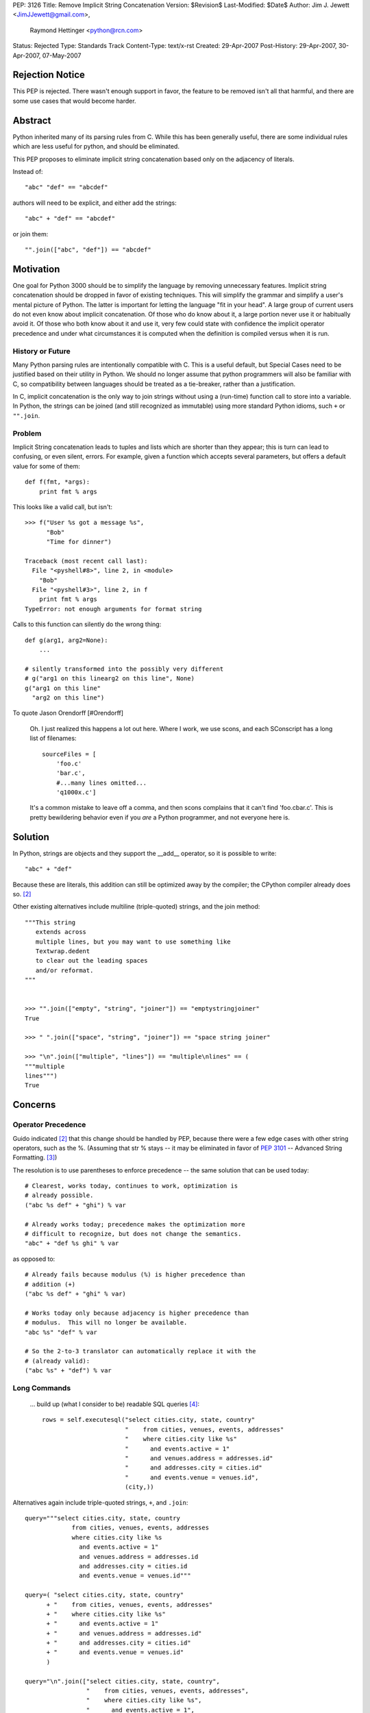 PEP: 3126
Title: Remove Implicit String Concatenation
Version: $Revision$
Last-Modified: $Date$
Author: Jim J. Jewett <JimJJewett@gmail.com>,
        Raymond Hettinger <python@rcn.com>
Status: Rejected
Type: Standards Track
Content-Type: text/x-rst
Created: 29-Apr-2007
Post-History: 29-Apr-2007, 30-Apr-2007, 07-May-2007


Rejection Notice
================

This PEP is rejected.  There wasn't enough support in favor, the
feature to be removed isn't all that harmful, and there are some use
cases that would become harder.


Abstract
========

Python inherited many of its parsing rules from C.  While this has
been generally useful, there are some individual rules which are less
useful for python, and should be eliminated.

This PEP proposes to eliminate implicit string concatenation based
only on the adjacency of literals.

Instead of::

    "abc" "def" == "abcdef"

authors will need to be explicit, and either add the strings::

    "abc" + "def" == "abcdef"

or join them::

    "".join(["abc", "def"]) == "abcdef"


Motivation
==========

One goal for Python 3000 should be to simplify the language by
removing unnecessary features.  Implicit string concatenation should
be dropped in favor of existing techniques. This will simplify the
grammar and simplify a user's mental picture of Python.  The latter is
important for letting the language "fit in your head".  A large group
of current users do not even know about implicit concatenation.  Of
those who do know about it, a large portion never use it or habitually
avoid it. Of those who both know about it and use it, very few could
state with confidence the implicit operator precedence and under what
circumstances it is computed when the definition is compiled versus
when it is run.


History or Future
-----------------

Many Python parsing rules are intentionally compatible with C.  This
is a useful default, but Special Cases need to be justified based on
their utility in Python.  We should no longer assume that python
programmers will also be familiar with C, so compatibility between
languages should be treated as a tie-breaker, rather than a
justification.

In C, implicit concatenation is the only way to join strings without
using a (run-time) function call to store into a variable.  In Python,
the strings can be joined (and still recognized as immutable) using
more standard Python idioms, such ``+`` or ``"".join``.


Problem
-------

Implicit String concatenation leads to tuples and lists which are
shorter than they appear; this is turn can lead to confusing, or even
silent, errors.  For example, given a function which accepts several
parameters, but offers a default value for some of them::

    def f(fmt, *args):
        print fmt % args

This looks like a valid call, but isn't::

    >>> f("User %s got a message %s",
          "Bob"
          "Time for dinner")

    Traceback (most recent call last):
      File "<pyshell#8>", line 2, in <module>
        "Bob"
      File "<pyshell#3>", line 2, in f
        print fmt % args
    TypeError: not enough arguments for format string


Calls to this function can silently do the wrong thing::

    def g(arg1, arg2=None):
        ...

    # silently transformed into the possibly very different
    # g("arg1 on this linearg2 on this line", None)
    g("arg1 on this line"
      "arg2 on this line")

To quote Jason Orendorff [#Orendorff]

    Oh.  I just realized this happens a lot out here.  Where I work,
    we use scons, and each SConscript has a long list of filenames::

        sourceFiles = [
            'foo.c'
            'bar.c',
            #...many lines omitted...
            'q1000x.c']

    It's a common mistake to leave off a comma, and then scons
    complains that it can't find 'foo.cbar.c'.  This is pretty
    bewildering behavior even if you *are* a Python programmer,
    and not everyone here is.


Solution
========

In Python, strings are objects and they support the __add__ operator,
so it is possible to write::

    "abc" + "def"

Because these are literals, this addition can still be optimized away
by the compiler; the CPython compiler already does so.
[#rcn-constantfold]_

Other existing alternatives include multiline (triple-quoted) strings,
and the join method::

    """This string
       extends across
       multiple lines, but you may want to use something like
       Textwrap.dedent
       to clear out the leading spaces
       and/or reformat.
    """


    >>> "".join(["empty", "string", "joiner"]) == "emptystringjoiner"
    True

    >>> " ".join(["space", "string", "joiner"]) == "space string joiner"

    >>> "\n".join(["multiple", "lines"]) == "multiple\nlines" == (
    """multiple
    lines""")
    True


Concerns
========


Operator Precedence
-------------------

Guido indicated [#rcn-constantfold]_ that this change should be
handled by PEP, because there were a few edge cases with other string
operators, such as the %.  (Assuming that str % stays -- it may be
eliminated in favor of :pep:`3101` -- Advanced String Formatting.
[#elimpercent]_)

The resolution is to use parentheses to enforce precedence -- the same
solution that can be used today::

    # Clearest, works today, continues to work, optimization is
    # already possible.
    ("abc %s def" + "ghi") % var

    # Already works today; precedence makes the optimization more
    # difficult to recognize, but does not change the semantics.
    "abc" + "def %s ghi" % var

as opposed to::

    # Already fails because modulus (%) is higher precedence than
    # addition (+)
    ("abc %s def" + "ghi" % var)

    # Works today only because adjacency is higher precedence than
    # modulus.  This will no longer be available.
    "abc %s" "def" % var

    # So the 2-to-3 translator can automatically replace it with the
    # (already valid):
    ("abc %s" + "def") % var


Long Commands
-------------

    ... build up (what I consider to be) readable SQL queries [#skipSQL]_::

        rows = self.executesql("select cities.city, state, country"
                               "    from cities, venues, events, addresses"
                               "    where cities.city like %s"
                               "      and events.active = 1"
                               "      and venues.address = addresses.id"
                               "      and addresses.city = cities.id"
                               "      and events.venue = venues.id",
                               (city,))

Alternatives again include triple-quoted strings, ``+``, and ``.join``::

    query="""select cities.city, state, country
                 from cities, venues, events, addresses
                 where cities.city like %s
                   and events.active = 1"
                   and venues.address = addresses.id
                   and addresses.city = cities.id
                   and events.venue = venues.id"""

    query=( "select cities.city, state, country"
          + "    from cities, venues, events, addresses"
          + "    where cities.city like %s"
          + "      and events.active = 1"
          + "      and venues.address = addresses.id"
          + "      and addresses.city = cities.id"
          + "      and events.venue = venues.id"
          )

    query="\n".join(["select cities.city, state, country",
                     "    from cities, venues, events, addresses",
                     "    where cities.city like %s",
                     "      and events.active = 1",
                     "      and venues.address = addresses.id",
                     "      and addresses.city = cities.id",
                     "      and events.venue = venues.id"])

    # And yes, you *could* inline any of the above querystrings
    # the same way the original was inlined.
    rows = self.executesql(query, (city,))


Regular Expressions
-------------------

Complex regular expressions are sometimes stated in terms of several
implicitly concatenated strings with each regex component on a
different line and followed by a comment.  The plus operator can be
inserted here but it does make the regex harder to read.  One
alternative is to use the re.VERBOSE option.  Another alternative is
to build-up the regex with a series of += lines::

    # Existing idiom which relies on implicit concatenation
    r = ('a{20}'  # Twenty A's
         'b{5}'   # Followed by Five B's
         )

    # Mechanical replacement
    r = ('a{20}'  +# Twenty A's
         'b{5}'   # Followed by Five B's
         )

    # already works today
    r = '''a{20}  # Twenty A's
           b{5}   # Followed by Five B's
        '''                 # Compiled with the re.VERBOSE flag

    # already works today
    r = 'a{20}'   # Twenty A's
    r += 'b{5}'   # Followed by Five B's


Internationalization
--------------------

Some internationalization tools -- notably xgettext -- have already
been special-cased for implicit concatenation, but not for Python's
explicit concatenation. [#barryi8]_

These tools will fail to extract the (already legal)::

    _("some string" +
      " and more of it")

but often have a special case for::

    _("some string"
      " and more of it")

It should also be possible to just use an overly long line (xgettext
limits messages to 2048 characters [#xgettext2048]_, which is less
than Python's enforced limit) or triple-quoted strings, but these
solutions sacrifice some readability in the code::

    # Lines over a certain length are unpleasant.
    _("some string and more of it")

    # Changing whitespace is not ideal.
    _("""Some string
         and more of it""")
    _("""Some string
    and more of it""")
    _("Some string \
    and more of it")

I do not see a good short-term resolution for this.


Transition
==========

The proposed new constructs are already legal in current Python, and
can be used immediately.

The 2 to 3 translator can be made to mechanically change::

    "str1" "str2"
    ("line1"  #comment
     "line2")

into::

    ("str1" + "str2")
    ("line1"   +#comments
     "line2")

If users want to use one of the other idioms, they can; as these
idioms are all already legal in python 2, the edits can be made
to the original source, rather than patching up the translator.


Open Issues
===========

Is there a better way to support external text extraction tools, or at
least ``xgettext`` [#gettext]_ in particular?


References
==========

..  [#Orendorff] Implicit String Concatenation, Orendorff
    https://mail.python.org/pipermail/python-ideas/2007-April/000397.html

..  [#rcn-constantfold] Reminder: Py3k PEPs due by April, Hettinger,
    van Rossum
    https://mail.python.org/pipermail/python-3000/2007-April/006563.html

..  [#elimpercent] ps to question Re: Need help completing ABC pep,
    van Rossum
    https://mail.python.org/pipermail/python-3000/2007-April/006737.html

..  [#skipSQL] (email Subject) PEP 30XZ: Simplified Parsing, Skip,
    https://mail.python.org/pipermail/python-3000/2007-May/007261.html

..  [#barryi8] (email Subject) PEP 30XZ: Simplified Parsing
    https://mail.python.org/pipermail/python-3000/2007-May/007305.html

..  [#gettext] GNU gettext manual
    http://www.gnu.org/software/gettext/

..  [#xgettext2048] Unix man page for xgettext -- Notes section
    http://www.scit.wlv.ac.uk/cgi-bin/mansec?1+xgettext


Copyright
=========

    This document has been placed in the public domain.
